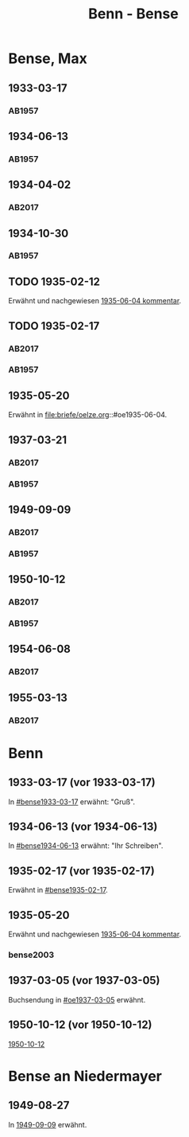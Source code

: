 #+STARTUP: content
#+STARTUP: showall
 #+STARTUP: showeverything
#+TITLE: Benn - Bense
# #+COLUMNS: %25ITEM %4GEB %4TOD %7S(Seite) %7S_KOM
# :COLUMNS: %7S(Seite) %7S_KOM

* Bense, Max
:PROPERTIES:
:EMPF:     1
:FROM_All: Benn
:TO_All: Bense, Max
:GEB: 1910
:TOD: 1990
:END:
** 1933-03-17
  :PROPERTIES:
  :CUSTOM_ID: bense1933-03-17
  :TRAD:     
  :END:
*** AB1957
:PROPERTIES:
:S: 54-55
:S_KOM: 
:END:
** 1934-06-13
  :PROPERTIES:
  :CUSTOM_ID: bense1934-06-13
  :TRAD:     
  :END:
*** AB1957
:PROPERTIES:
:S: 57-58
:S_KOM: 
:END:
** 1934-04-02
   :PROPERTIES:
   :CUSTOM_ID: bense1934-04-02
   :TRAD: DLA/Bense
   :ORT: Berlin
   :END:
*** AB2017
    :PROPERTIES:
    :NR:       70
    :S:        67
    :AUSL:     
    :FAKS:     
    :S_KOM:    418
    :VORL:     
    :END:
** 1934-10-30
  :PROPERTIES:
  :CUSTOM_ID: bense1934-10-30
  :TRAD:     
  :END:
*** AB1957
:PROPERTIES:
:S: 61-62
:S_KOM: 
:END:
** TODO 1935-02-12
  :PROPERTIES:
  :CUSTOM_ID: bense1935-02-12
  :TRAD:     DLA/Bense
  :END:
Erwähnt und nachgewiesen [[file:oelze.org::#oe1935-06-04][1935-06-04 kommentar]].
** TODO 1935-02-17
  :PROPERTIES:
  :CUSTOM_ID: bense1935-02-17
  :TRAD:     DLA/Bense
  :END:
*** AB2017
    :PROPERTIES:
    :NR:       76
    :S:        76
    :AUSL:     
    :FAKS:     
    :S_KOM:    424
    :VORL:     
    :END:
*** AB1957
:PROPERTIES:
:S: 63
:S_KOM: 348
:END:
** 1935-05-20
Erwähnt in file:briefe/oelze.org::#oe1935-06-04.
** 1937-03-21
  :PROPERTIES:
  :CUSTOM_ID: bense1937-03-21
  :TRAD:     DLA/Bense
:ORT: Hannover
  :END:
*** AB2017
    :PROPERTIES:
    :NR:       83
    :S:        84-85
    :AUSL:     
    :FAKS:     
    :S_KOM:    431-32
    :VORL:     
    :END:
*** AB1957
:PROPERTIES:
:S: 77-78
:S_KOM: 350
:END:
** 1949-09-09
  :PROPERTIES:
  :CUSTOM_ID: bense1949-09-09
  :TRAD:     DLA/Bense
  :ORT:      Berlin
  :END:
*** AB2017
    :PROPERTIES:
    :NR:       158
    :S:        198
    :AUSL:     
    :FAKS:     
    :S_KOM:    498
    :VORL:     
    :END:
*** AB1957
:PROPERTIES:
:S: 174-76
:S_KOM: 365
:END:
** 1950-10-12
  :PROPERTIES:
  :CUSTOM_ID: bense1950-10-12
  :TRAD:     DLA/Bense
  :ORT:      Berlin
  :END:
*** AB2017
    :PROPERTIES:
    :NR:       175
    :S:        218-19
    :AUSL:     
    :FAKS:     
    :S_KOM:    512-13
    :VORL:     
    :END:
*** AB1957
:PROPERTIES:
:S: 197-98
:S_KOM: 370-71
:END:
** 1954-06-08
   :PROPERTIES:
   :CUSTOM_ID: bense1954-06-08
   :TRAD: DLA/Bense
   :ORT: [Berlin]
   :END:
*** AB2017
    :PROPERTIES:
    :NR:       249
    :S:        293
    :AUSL:     
    :FAKS:     
    :S_KOM:    564
    :VORL:     
    :END:
** 1955-03-13
   :PROPERTIES:
   :CUSTOM_ID: bense1955-03-13
   :TRAD: DLA/Bense
   :ORT: Berlin
   :END:
*** AB2017
    :PROPERTIES:
    :NR:       262
    :S:        302-03
    :AUSL:     
    :FAKS:     
    :S_KOM:    573-74
    :VORL:     
    :END:
* Benn
:PROPERTIES:
:TO: Benn
:FROM: Bense, Max
:END:
** 1933-03-17 (vor 1933-03-17)
   :PROPERTIES:
   :TRAD:     verloren
   :END:
In [[#bense1933-03-17]] erwähnt: "Gruß".
** 1934-06-13 (vor 1934-06-13)
   :PROPERTIES:
   :TRAD:     
   :END:
In [[#bense1934-06-13]] erwähnt: "Ihr Schreiben".
** 1935-02-17 (vor 1935-02-17)
   :PROPERTIES:
   :CUSTOM_ID: 
   :TRAD: 
   :END:      
Erwähnt in [[#bense1935-02-17]].
** 1935-05-20
   :PROPERTIES:
   :CUSTOM_ID: benseb1935-05-20
   :TRAD: NB/DLA
   :END:      
Erwähnt und nachgewiesen [[file:oelze.org::#oe1935-06-04][1935-06-04 kommentar]].
*** bense2003

** 1937-03-05 (vor 1937-03-05)
   :PROPERTIES:
   :TRAD:     verloren
   :END:
Buchsendung in [[#oe1937-03-05]] erwähnt.
** 1950-10-12 (vor 1950-10-12)
   :PROPERTIES:
   :TRAD:     
   :END:
[[#bense1950-10-12][1950-10-12]]
* Bense an Niedermayer
** 1949-08-27
   :PROPERTIES:
   :CUSTOM_ID: benseb1949-08-27
   :TRAD:     verloren
   :END:
In [[#bense1949-09-09][1949-09-09]] erwähnt.
